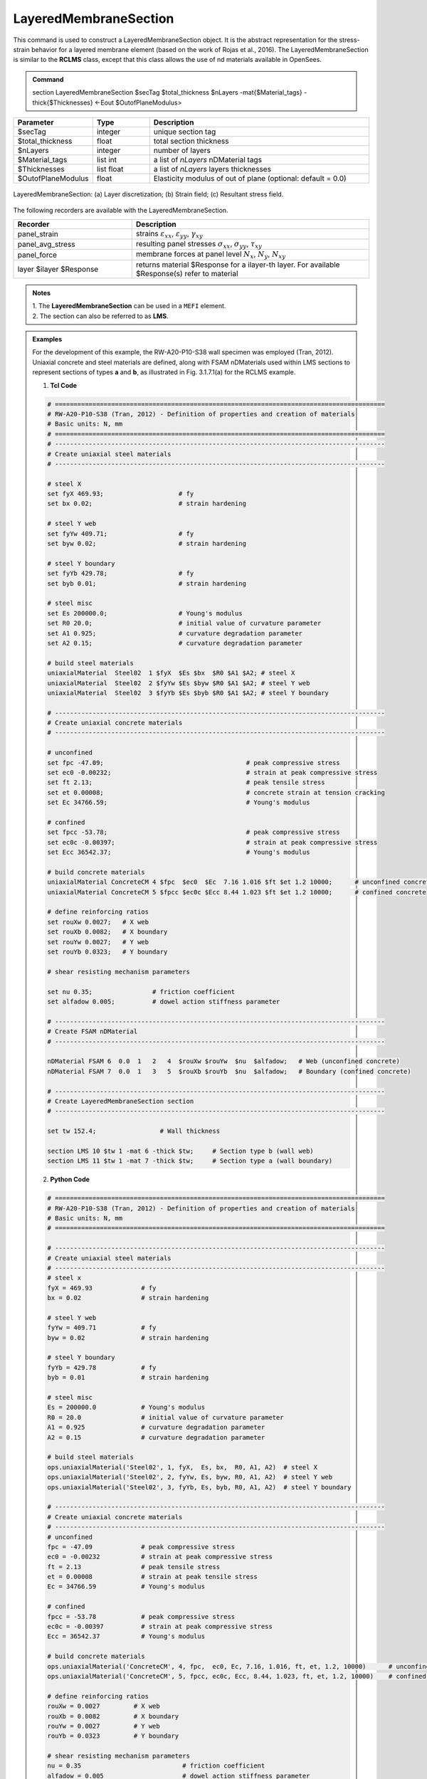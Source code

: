 .. _LayeredMembraneSection:

LayeredMembraneSection 
^^^^^^^^^^^^^^^^^^^^^^

This command is used to construct a LayeredMembraneSection object. It is the abstract representation for the stress-strain behavior for a layered membrane element (based on the work of Rojas et al., 2016). The LayeredMembraneSection is similar to the **RCLMS** class, except that this class  allows the use of nd materials available in OpenSees.

.. admonition:: Command
   
   section LayeredMembraneSection $secTag $total_thickness $nLayers -mat{$Material_tags} -thick{$Thicknesses} <-Eout $OutofPlaneModulus>

.. csv-table:: 
   :header: "Parameter", "Type", "Description"
   :widths: 10, 10, 40

   $secTag, integer, unique section tag
   $total_thickness, float, total section thickness
   $nLayers, integer, number of layers
   $Material_tags, list int, a list of *nLayers* nDMaterial tags
   $Thicknesses, list float, a list of *nLayers* layers thicknesses
   $OutofPlaneModulus, float, Elasticity modulus of out of plane (optional: default = 0.0)


.. figure:: LMS_figure.png
	:align: center
	:figclass: align-center
	:width: 60%
	:name: LMS_FIG
	
	LayeredMembraneSection: (a) Layer discretization; (b) Strain field; (c) Resultant stress field.


The following recorders are available with the LayeredMembraneSection.
   
.. csv-table:: 
   :header: "Recorder", "Description"
   :widths: 20, 40

   panel_strain, "strains :math:`\varepsilon_{xx}`, :math:`\varepsilon_{yy}`, :math:`\gamma_{xy}`"
   panel_avg_stress, "resulting panel stresses :math:`\sigma_{xx}`, :math:`\sigma_{yy}`, :math:`\tau_{xy}`"
   panel_force, "membrane forces at panel level :math:`N_{x}`, :math:`N_{y}`, :math:`N_{xy}`"
   layer $ilayer $Response, "returns material $Response for a ilayer-th layer. For available $Response(s) refer to material"

.. admonition:: Notes

   | 1. The **LayeredMembraneSection** can be used in a ``MEFI`` element. 
   | 2. The section can also be referred to as **LMS**.

.. admonition:: Examples
   
   For the development of this example, the RW-A20-P10-S38 wall specimen was employed (Tran, 2012). Uniaxial concrete and steel materials are defined, along with FSAM nDMaterials used within LMS sections to represent sections of types **a** and **b**, as illustrated in Fig. 3.1.7.1(a) for the RCLMS example.

   1. **Tcl Code**

   .. code-block:: tcl

      # ========================================================================================
      # RW-A20-P10-S38 (Tran, 2012) - Definition of properties and creation of materials
      # Basic units: N, mm
      # ========================================================================================
      # ----------------------------------------------------------------------------------------
      # Create uniaxial steel materials
      # ----------------------------------------------------------------------------------------

      # steel X
      set fyX 469.93;                    # fy
      set bx 0.02;                       # strain hardening

      # steel Y web
      set fyYw 409.71;                   # fy
      set byw 0.02;                      # strain hardening

      # steel Y boundary
      set fyYb 429.78;                   # fy
      set byb 0.01;                      # strain hardening

      # steel misc
      set Es 200000.0;                   # Young's modulus
      set R0 20.0;                       # initial value of curvature parameter
      set A1 0.925;                      # curvature degradation parameter
      set A2 0.15;                       # curvature degradation parameter
  
      # build steel materials
      uniaxialMaterial  Steel02  1 $fyX  $Es $bx  $R0 $A1 $A2; # steel X
      uniaxialMaterial  Steel02  2 $fyYw $Es $byw $R0 $A1 $A2; # steel Y web
      uniaxialMaterial  Steel02  3 $fyYb $Es $byb $R0 $A1 $A2; # steel Y boundary

      # ----------------------------------------------------------------------------------------
      # Create uniaxial concrete materials
      # ----------------------------------------------------------------------------------------

      # unconfined
      set fpc -47.09;                                      # peak compressive stress
      set ec0 -0.00232;                                    # strain at peak compressive stress
      set ft 2.13;                                         # peak tensile stress
      set et 0.00008;                                      # concrete strain at tension cracking
      set Ec 34766.59;                                     # Young's modulus

      # confined
      set fpcc -53.78;                                     # peak compressive stress
      set ec0c -0.00397;                                   # strain at peak compressive stress
      set Ecc 36542.37;                                    # Young's modulus

      # build concrete materials
      uniaxialMaterial ConcreteCM 4 $fpc  $ec0  $Ec  7.16 1.016 $ft $et 1.2 10000;      # unconfined concrete
      uniaxialMaterial ConcreteCM 5 $fpcc $ec0c $Ecc 8.44 1.023 $ft $et 1.2 10000;      # confined concrete

      # define reinforcing ratios  
      set rouXw 0.0027;   # X web 
      set rouXb 0.0082;   # X boundary 
      set rouYw 0.0027;   # Y web
      set rouYb 0.0323;   # Y boundary

      # shear resisting mechanism parameters

      set nu 0.35;                # friction coefficient
      set alfadow 0.005;          # dowel action stiffness parameter
      
      # ----------------------------------------------------------------------------------------
      # Create FSAM nDMaterial
      # ----------------------------------------------------------------------------------------
	  
      nDMaterial FSAM 6  0.0  1   2   4  $rouXw $rouYw  $nu  $alfadow;   # Web (unconfined concrete)
      nDMaterial FSAM 7  0.0  1   3   5  $rouXb $rouYb  $nu  $alfadow;   # Boundary (confined concrete)

      # ----------------------------------------------------------------------------------------
      # Create LayeredMembraneSection section
      # ----------------------------------------------------------------------------------------
      
      set tw 152.4;                 # Wall thickness

      section LMS 10 $tw 1 -mat 6 -thick $tw;     # Section type b (wall web)
      section LMS 11 $tw 1 -mat 7 -thick $tw;     # Section type a (wall boundary)
		
   2. **Python Code**

   .. code-block:: python

      # ========================================================================================
      # RW-A20-P10-S38 (Tran, 2012) - Definition of properties and creation of materials
      # Basic units: N, mm
      # ========================================================================================
	  
      # ----------------------------------------------------------------------------------------
      # Create uniaxial steel materials
      # ----------------------------------------------------------------------------------------
      # steel x
      fyX = 469.93             # fy
      bx = 0.02                # strain hardening

      # steel Y web
      fyYw = 409.71            # fy
      byw = 0.02               # strain hardening

      # steel Y boundary
      fyYb = 429.78            # fy
      byb = 0.01               # strain hardening

      # steel misc
      Es = 200000.0            # Young's modulus
      R0 = 20.0                # initial value of curvature parameter
      A1 = 0.925               # curvature degradation parameter
      A2 = 0.15                # curvature degradation parameter

      # build steel materials
      ops.uniaxialMaterial('Steel02', 1, fyX,  Es, bx,  R0, A1, A2)  # steel X
      ops.uniaxialMaterial('Steel02', 2, fyYw, Es, byw, R0, A1, A2)  # steel Y web
      ops.uniaxialMaterial('Steel02', 3, fyYb, Es, byb, R0, A1, A2)  # steel Y boundary

      # ----------------------------------------------------------------------------------------
      # Create uniaxial concrete materials
      # ----------------------------------------------------------------------------------------
      # unconfined
      fpc = -47.09             # peak compressive stress
      ec0 = -0.00232           # strain at peak compressive stress
      ft = 2.13                # peak tensile stress
      et = 0.00008             # strain at peak tensile stress
      Ec = 34766.59            # Young's modulus

      # confined
      fpcc = -53.78            # peak compressive stress
      ec0c = -0.00397          # strain at peak compressive stress
      Ecc = 36542.37           # Young's modulus

      # build concrete materials
      ops.uniaxialMaterial('ConcreteCM', 4, fpc,  ec0, Ec, 7.16, 1.016, ft, et, 1.2, 10000)      # unconfined concrete
      ops.uniaxialMaterial('ConcreteCM', 5, fpcc, ec0c, Ecc, 8.44, 1.023, ft, et, 1.2, 10000)    # confined concrete

      # define reinforcing ratios   
      rouXw = 0.0027         # X web 
      rouXb = 0.0082         # X boundary 
      rouYw = 0.0027         # Y web
      rouYb = 0.0323         # Y boundary

      # shear resisting mechanism parameters 
      nu = 0.35                           # friction coefficient
      alfadow = 0.005                     # dowel action stiffness parameter
      
      # ----------------------------------------------------------------------------------------
      # Create FSAM nDMaterial
      # ----------------------------------------------------------------------------------------
      
      ops.nDMaterial('FSAM', 6, 0.0, 1, 2, 4, rouXw, rouYw, nu, alfadow)           # Web (unconfined concrete)
      ops.nDMaterial('FSAM', 7, 0.0, 1, 3, 5, rouXb, rouYb, nu, alfadow)           # Boundary (confined concrete)

      # ----------------------------------------------------------------------------------------
      # Create LayeredMembraneSection section
      # ----------------------------------------------------------------------------------------

      tw = 152.4    # Wall thickness

      ops.section('LMS', 10, tw, 1, '-mat', 6, '-thick', tw)    # Section type b (wall web)
      ops.section('LMS', 11, tw, 1, '-mat', 7, '-thick', tw)    # Section type a (wall boundary)



**REFERENCES:**

#. Rojas, F., Anderson, J. C., Massone, L. M. (2016). A nonlinear quadrilateral layered membrane element with drilling degrees of freedom for the modeling of reinforced concrete walls. Engineering Structures, 124, 521-538. (`link <https://www.sciencedirect.com/science/article/pii/S0141029616302954>`_).
#. Tran, T. A. (2012). Experimental and Analytical Studies of Moderate Aspect Ratio Reinforced Concrete Structural Walls. Ph.D. Dissertation, Department of Civil and Environmental Engineering, University of California, Los Angeles. (`link <https://escholarship.org/uc/item/1538q2p8>`_).

**Code Developed by:** F. Rojas (University of Chile), M.J. Núñez (University of Chile).
